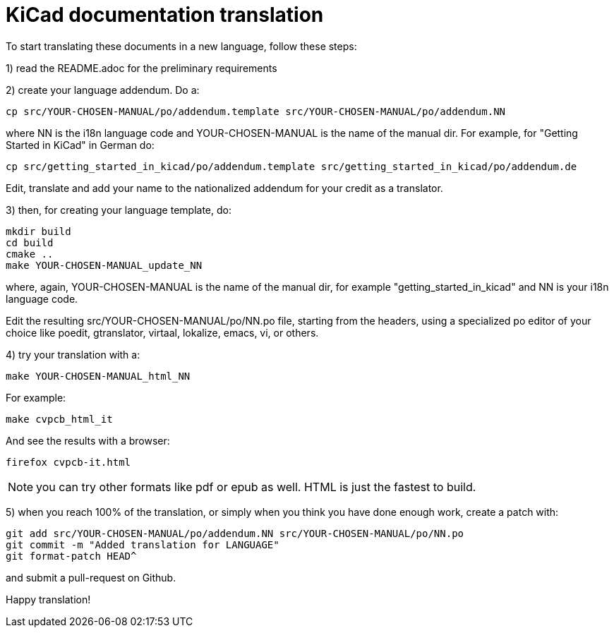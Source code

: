 KiCad documentation translation
===============================

To start translating these documents in a new language, follow these steps:

1) read the README.adoc for the preliminary requirements

2) create your language addendum. Do a:

 cp src/YOUR-CHOSEN-MANUAL/po/addendum.template src/YOUR-CHOSEN-MANUAL/po/addendum.NN

where NN is the i18n language code and YOUR-CHOSEN-MANUAL is the name of
the manual dir. For example, for "Getting Started in KiCad" in German do:

 cp src/getting_started_in_kicad/po/addendum.template src/getting_started_in_kicad/po/addendum.de

Edit, translate and add your name to the nationalized addendum for your
credit as a translator.

3) then, for creating your language template, do:

 mkdir build
 cd build
 cmake ..
 make YOUR-CHOSEN-MANUAL_update_NN

where, again, YOUR-CHOSEN-MANUAL is the name of the manual dir, for
example "getting_started_in_kicad" and NN is your i18n language code.

Edit the resulting src/YOUR-CHOSEN-MANUAL/po/NN.po file, starting from
the headers, using a specialized po editor of your choice like poedit,
gtranslator, virtaal, lokalize, emacs, vi, or others.

4) try your translation with a:

 make YOUR-CHOSEN-MANUAL_html_NN

For example:

 make cvpcb_html_it

And see the results with a browser:

 firefox cvpcb-it.html

NOTE: you can try other formats like pdf or epub as well. HTML is just the fastest to build.

5) when you reach 100% of the translation, or simply when you think you
   have done enough work, create a patch with:

 git add src/YOUR-CHOSEN-MANUAL/po/addendum.NN src/YOUR-CHOSEN-MANUAL/po/NN.po
 git commit -m "Added translation for LANGUAGE"
 git format-patch HEAD^

and submit a pull-request on Github.

Happy translation!
